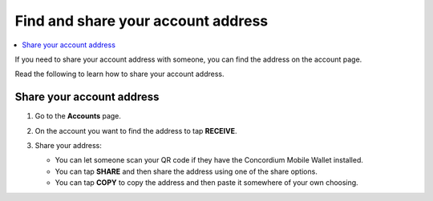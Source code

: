 .. _share-address-mw:

===================================
Find and share your account address
===================================

.. contents::
   :local:
   :backlinks: none

If you need to share your account address with someone, you can find the address on the account page.

Read the following to learn how to share your account address.

Share your account address
==========================

#. Go to the **Accounts** page.

#. On the account you want to find the address to tap **RECEIVE**.

   .. image:: ../images/mobile-wallet/MW13.png
      :width: 25%

#. Share your address:

   - You can let someone scan your QR code if they have the Concordium Mobile Wallet installed.

   - You can tap **SHARE** and then share the address using one of the share options.

   - You can tap **COPY** to copy the address and then paste it somewhere of your own choosing.

   .. image:: ../images/mobile-wallet/MW54.png
      :width: 25%
